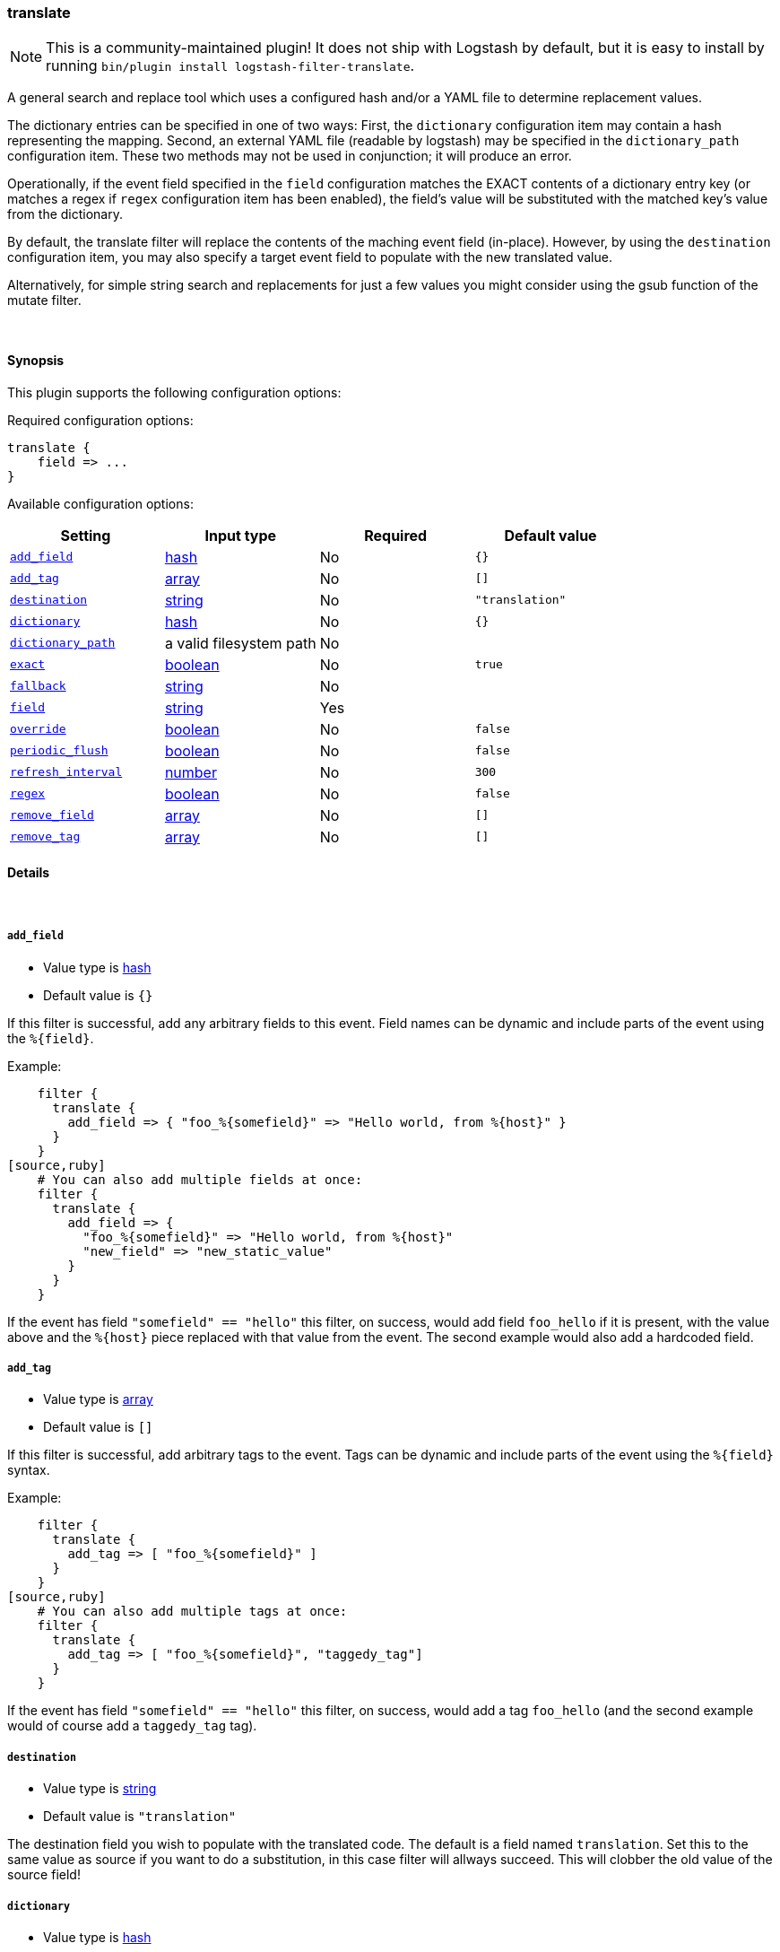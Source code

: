 [[plugins-filters-translate]]
=== translate


NOTE: This is a community-maintained plugin! It does not ship with Logstash by default, but it is easy to install by running `bin/plugin install logstash-filter-translate`.


A general search and replace tool which uses a configured hash
and/or a YAML file to determine replacement values.

The dictionary entries can be specified in one of two ways: First,
the `dictionary` configuration item may contain a hash representing
the mapping. Second, an external YAML file (readable by logstash) may be specified
in the `dictionary_path` configuration item. These two methods may not be used
in conjunction; it will produce an error.

Operationally, if the event field specified in the `field` configuration
matches the EXACT contents of a dictionary entry key (or matches a regex if
`regex` configuration item has been enabled), the field's value will be substituted
with the matched key's value from the dictionary.

By default, the translate filter will replace the contents of the 
maching event field (in-place). However, by using the `destination`
configuration item, you may also specify a target event field to
populate with the new translated value.

Alternatively, for simple string search and replacements for just a few values
you might consider using the gsub function of the mutate filter.

&nbsp;

==== Synopsis

This plugin supports the following configuration options:


Required configuration options:

[source,json]
--------------------------
translate {
    field => ...
}
--------------------------



Available configuration options:

[cols="<,<,<,<m",options="header",]
|=======================================================================
|Setting |Input type|Required|Default value
| <<plugins-filters-translate-add_field>> |<<hash,hash>>|No|`{}`
| <<plugins-filters-translate-add_tag>> |<<array,array>>|No|`[]`
| <<plugins-filters-translate-destination>> |<<string,string>>|No|`"translation"`
| <<plugins-filters-translate-dictionary>> |<<hash,hash>>|No|`{}`
| <<plugins-filters-translate-dictionary_path>> |a valid filesystem path|No|
| <<plugins-filters-translate-exact>> |<<boolean,boolean>>|No|`true`
| <<plugins-filters-translate-fallback>> |<<string,string>>|No|
| <<plugins-filters-translate-field>> |<<string,string>>|Yes|
| <<plugins-filters-translate-override>> |<<boolean,boolean>>|No|`false`
| <<plugins-filters-translate-periodic_flush>> |<<boolean,boolean>>|No|`false`
| <<plugins-filters-translate-refresh_interval>> |<<number,number>>|No|`300`
| <<plugins-filters-translate-regex>> |<<boolean,boolean>>|No|`false`
| <<plugins-filters-translate-remove_field>> |<<array,array>>|No|`[]`
| <<plugins-filters-translate-remove_tag>> |<<array,array>>|No|`[]`
|=======================================================================



==== Details

&nbsp;

[[plugins-filters-translate-add_field]]
===== `add_field` 

  * Value type is <<hash,hash>>
  * Default value is `{}`

If this filter is successful, add any arbitrary fields to this event.
Field names can be dynamic and include parts of the event using the `%{field}`.

Example:
[source,ruby]
    filter {
      translate {
        add_field => { "foo_%{somefield}" => "Hello world, from %{host}" }
      }
    }
[source,ruby]
    # You can also add multiple fields at once:
    filter {
      translate {
        add_field => {
          "foo_%{somefield}" => "Hello world, from %{host}"
          "new_field" => "new_static_value"
        }
      }
    }

If the event has field `"somefield" == "hello"` this filter, on success,
would add field `foo_hello` if it is present, with the
value above and the `%{host}` piece replaced with that value from the
event. The second example would also add a hardcoded field.

[[plugins-filters-translate-add_tag]]
===== `add_tag` 

  * Value type is <<array,array>>
  * Default value is `[]`

If this filter is successful, add arbitrary tags to the event.
Tags can be dynamic and include parts of the event using the `%{field}`
syntax.

Example:
[source,ruby]
    filter {
      translate {
        add_tag => [ "foo_%{somefield}" ]
      }
    }
[source,ruby]
    # You can also add multiple tags at once:
    filter {
      translate {
        add_tag => [ "foo_%{somefield}", "taggedy_tag"]
      }
    }

If the event has field `"somefield" == "hello"` this filter, on success,
would add a tag `foo_hello` (and the second example would of course add a `taggedy_tag` tag).

[[plugins-filters-translate-destination]]
===== `destination` 

  * Value type is <<string,string>>
  * Default value is `"translation"`

The destination field you wish to populate with the translated code. The default
is a field named `translation`. Set this to the same value as source if you want
to do a substitution, in this case filter will allways succeed. This will clobber
the old value of the source field! 

[[plugins-filters-translate-dictionary]]
===== `dictionary` 

  * Value type is <<hash,hash>>
  * Default value is `{}`

The dictionary to use for translation, when specified in the logstash filter
configuration item (i.e. do not use the `@dictionary_path` YAML file)
Example:
[source,ruby]
    filter {
      translate {
        dictionary => [ "100", "Continue",
                        "101", "Switching Protocols",
                        "merci", "thank you",
                        "old version", "new version" ]
      }
    }
NOTE: it is an error to specify both `dictionary` and `dictionary_path`

[[plugins-filters-translate-dictionary_path]]
===== `dictionary_path` 

  * Value type is <<path,path>>
  * There is no default value for this setting.

The full path of the external YAML dictionary file. The format of the table
should be a standard YAML file. Make sure you specify any integer-based keys
in quotes. The YAML file should look something like this:
[source,ruby]
    "100": Continue
    "101": Switching Protocols
    merci: gracias
    old version: new version
    
NOTE: it is an error to specify both `dictionary` and `dictionary_path`

[[plugins-filters-translate-exact]]
===== `exact` 

  * Value type is <<boolean,boolean>>
  * Default value is `true`

When `exact => true`, the translate filter will populate the destination field
with the exact contents of the dictionary value. When `exact => false`, the
filter will populate the destination field with the result of any existing
destination field's data, with the translated value substituted in-place.

For example, consider this simple translation.yml, configured to check the `data` field:
[source,ruby]
    foo: bar

If logstash receives an event with the `data` field set to `foo`, and `exact => true`,
the destination field will be populated with the string `bar`.
If `exact => false`, and logstash receives the same event, the destination field
will be also set to `bar`. However, if logstash receives an event with the `data` field
set to `foofing`, the destination field will be set to `barfing`.

Set both `exact => true` AND `regex => `true` if you would like to match using dictionary
keys as regular expressions. A large dictionary could be expensive to match in this case. 

[[plugins-filters-translate-fallback]]
===== `fallback` 

  * Value type is <<string,string>>
  * There is no default value for this setting.

In case no translation occurs in the event (no matches), this will add a default
translation string, which will always populate `field`, if the match failed.

For example, if we have configured `fallback => "no match"`, using this dictionary:
[source,ruby]
    foo: bar

Then, if logstash received an event with the field `foo` set to `bar`, the destination
field would be set to `bar`. However, if logstash received an event with `foo` set to `nope`,
then the destination field would still be populated, but with the value of `no match`.
This configuration can be dynamic and include parts of the event using the `%{field}` syntax.

[[plugins-filters-translate-field]]
===== `field` 

  * This is a required setting.
  * Value type is <<string,string>>
  * There is no default value for this setting.

The name of the logstash event field containing the value to be compared for a
match by the translate filter (e.g. `message`, `host`, `response_code`). 

If this field is an array, only the first value will be used.

[[plugins-filters-translate-override]]
===== `override` 

  * Value type is <<boolean,boolean>>
  * Default value is `false`

If the destination (or target) field already exists, this configuration item specifies
whether the filter should skip translation (default) or overwrite the target field
value with the new translation value.

[[plugins-filters-translate-periodic_flush]]
===== `periodic_flush` 

  * Value type is <<boolean,boolean>>
  * Default value is `false`

Call the filter flush method at regular interval.
Optional.

[[plugins-filters-translate-refresh_interval]]
===== `refresh_interval` 

  * Value type is <<number,number>>
  * Default value is `300`

When using a dictionary file, this setting will indicate how frequently
(in seconds) logstash will check the YAML file for updates.

[[plugins-filters-translate-regex]]
===== `regex` 

  * Value type is <<boolean,boolean>>
  * Default value is `false`

If you'd like to treat dictionary keys as regular expressions, set `exact => true`.
Note: this is activated only when `exact => true`.

[[plugins-filters-translate-remove_field]]
===== `remove_field` 

  * Value type is <<array,array>>
  * Default value is `[]`

If this filter is successful, remove arbitrary fields from this event.
Fields names can be dynamic and include parts of the event using the %{field}
Example:
[source,ruby]
    filter {
      translate {
        remove_field => [ "foo_%{somefield}" ]
      }
    }
[source,ruby]
    # You can also remove multiple fields at once:
    filter {
      translate {
        remove_field => [ "foo_%{somefield}", "my_extraneous_field" ]
      }
    }

If the event has field `"somefield" == "hello"` this filter, on success,
would remove the field with name `foo_hello` if it is present. The second
example would remove an additional, non-dynamic field.

[[plugins-filters-translate-remove_tag]]
===== `remove_tag` 

  * Value type is <<array,array>>
  * Default value is `[]`

If this filter is successful, remove arbitrary tags from the event.
Tags can be dynamic and include parts of the event using the `%{field}`
syntax.

Example:
[source,ruby]
    filter {
      translate {
        remove_tag => [ "foo_%{somefield}" ]
      }
    }
[source,ruby]
    # You can also remove multiple tags at once:
    filter {
      translate {
        remove_tag => [ "foo_%{somefield}", "sad_unwanted_tag"]
      }
    }

If the event has field `"somefield" == "hello"` this filter, on success,
would remove the tag `foo_hello` if it is present. The second example
would remove a sad, unwanted tag as well.


